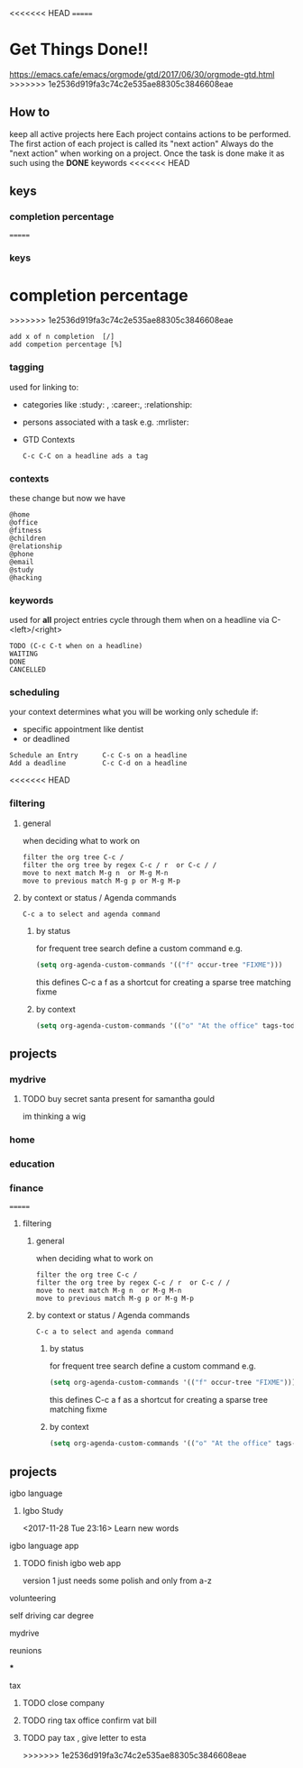 <<<<<<< HEAD
=======

* Get Things Done!!
https://emacs.cafe/emacs/orgmode/gtd/2017/06/30/orgmode-gtd.html
>>>>>>> 1e2536d919fa3c74c2e535ae88305c3846608eae
** How to
keep all active projects here
Each project contains actions to be performed.
The first action of each project is called its "next action"
Always do the "next action" when working on a project.
Once the task is done make it as such using the *DONE* keywords
<<<<<<< HEAD
** keys
*** completion percentage
=======
*** keys
* completion percentage
>>>>>>> 1e2536d919fa3c74c2e535ae88305c3846608eae
#+BEGIN_EXAMPLE
add x of n completion  [/]
add competion percentage [%]
#+END_EXAMPLE
*** tagging
used for linking to:
- categories like :study: , :career:, :relationship:
- persons associated with a task e.g. :mrlister:
- GTD Contexts
 #+BEGIN_EXAMPLE
 C-c C-C on a headline ads a tag
 #+END_EXAMPLE
*** contexts
these change but now we have
#+BEGIN_EXAMPLE
@home
@office
@fitness
@children
@relationship
@phone
@email
@study
@hacking
#+END_EXAMPLE
*** keywords
     used for *all* project entries
cycle through them when on a headline  via C-<left>/<right>
#+BEGIN_EXAMPLE
TODO (C-c C-t when on a headline)
WAITING
DONE
CANCELLED
#+END_EXAMPLE
*** scheduling
your context determines what you will be working
only schedule if:
- specific appointment like dentist
- or deadlined
#+BEGIN_EXAMPLE
Schedule an Entry      C-c C-s on a headline
Add a deadline         C-c C-d on a headline
#+END_EXAMPLE
<<<<<<< HEAD
*** filtering
**** general
when deciding what to work on
#+BEGIN_EXAMPLE
filter the org tree C-c /
filter the org tree by regex C-c / r  or C-c / /
move to next match M-g n  or M-g M-n
move to previous match M-g p or M-g M-p
#+END_EXAMPLE
**** by context or status / Agenda commands
#+BEGIN_EXAMPLE
C-c a to select and agenda command
#+END_EXAMPLE
***** by status
 for frequent tree search define a custom command
 e.g.
 #+BEGIN_SRC emacs-lisp
 (setq org-agenda-custom-commands '(("f" occur-tree "FIXME")))
 #+END_SRC
 this defines C-c a f as a shortcut for creating a sparse tree matching
 fixme
***** by context
#+BEGIN_SRC emacs-lisp
  (setq org-agenda-custom-commands '(("o" "At the office" tags-todo "@office" ((org-agenda-overriding-header "Office")))))
#+END_SRC
** projects
*** mydrive
**** TODO buy secret santa present for samantha gould
     SCHEDULED: <2017-12-04 Mon>
 im thinking a wig
*** home
*** education
*** finance
=======
**** filtering
***** general
 when deciding what to work on
 #+BEGIN_EXAMPLE
 filter the org tree C-c /
 filter the org tree by regex C-c / r  or C-c / /
 move to next match M-g n  or M-g M-n
 move to previous match M-g p or M-g M-p
 #+END_EXAMPLE
***** by context or status / Agenda commands
#+BEGIN_EXAMPLE
C-c a to select and agenda command
#+END_EXAMPLE
****** by status
  for frequent tree search define a custom command
  e.g.
  #+BEGIN_SRC emacs-lisp
  (setq org-agenda-custom-commands '(("f" occur-tree "FIXME")))
  #+END_SRC
  this defines C-c a f as a shortcut for creating a sparse tree matching
  fixme
****** by context
#+BEGIN_SRC emacs-lisp
  (setq org-agenda-custom-commands '(("o" "At the office" tags-todo "@office" ((org-agenda-overriding-header "Office")))))
#+END_SRC

** projects
**** igbo language

*****  Igbo Study
     <2017-11-28 Tue 23:16>
   Learn new words
**** igbo language app
***** TODO finish igbo web app
    version 1 just needs some polish and only from a-z
**** volunteering
**** self driving car degree
**** mydrive
**** reunions

***
**** tax
***** TODO close company
***** TODO ring tax office confirm vat bill
***** TODO pay tax , give letter to esta
>>>>>>> 1e2536d919fa3c74c2e535ae88305c3846608eae
